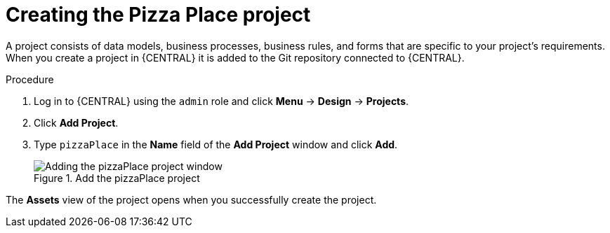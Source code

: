 [id='create_pizza_business_project']
= Creating the Pizza Place project

A project consists of data models, business processes, business rules, and forms that are specific to your project's requirements. When you create a project in {CENTRAL} it is added to the Git repository connected to {CENTRAL}.

//[IMPORTANT]
//====
//The business process application example includes features that //are Technology Preview only. Technology Preview features are not //supported with Red Hat production service level agreements (SLAs), might not be functionally complete, and are not recommended for production. These features provide early access to upcoming product features, enabling customers to test functionality and provide feedback during the development process.
//For more information on Red Hat Technology Preview support, see https://access.redhat.com/support/offerings/techpreview/[Technology Preview Features Support Scope].
//====

.Procedure
. Log in to {CENTRAL} using the `admin` role and click *Menu* -> *Design* -> *Projects*.
. Click *Add Project*.
. Type `pizzaPlace` in the *Name* field of the *Add Project* window and click *Add*.
+
.Add the pizzaPlace project
image::add--pizza-project.png[Adding the pizzaPlace project window]

The *Assets* view of the project opens when you successfully create the project.

